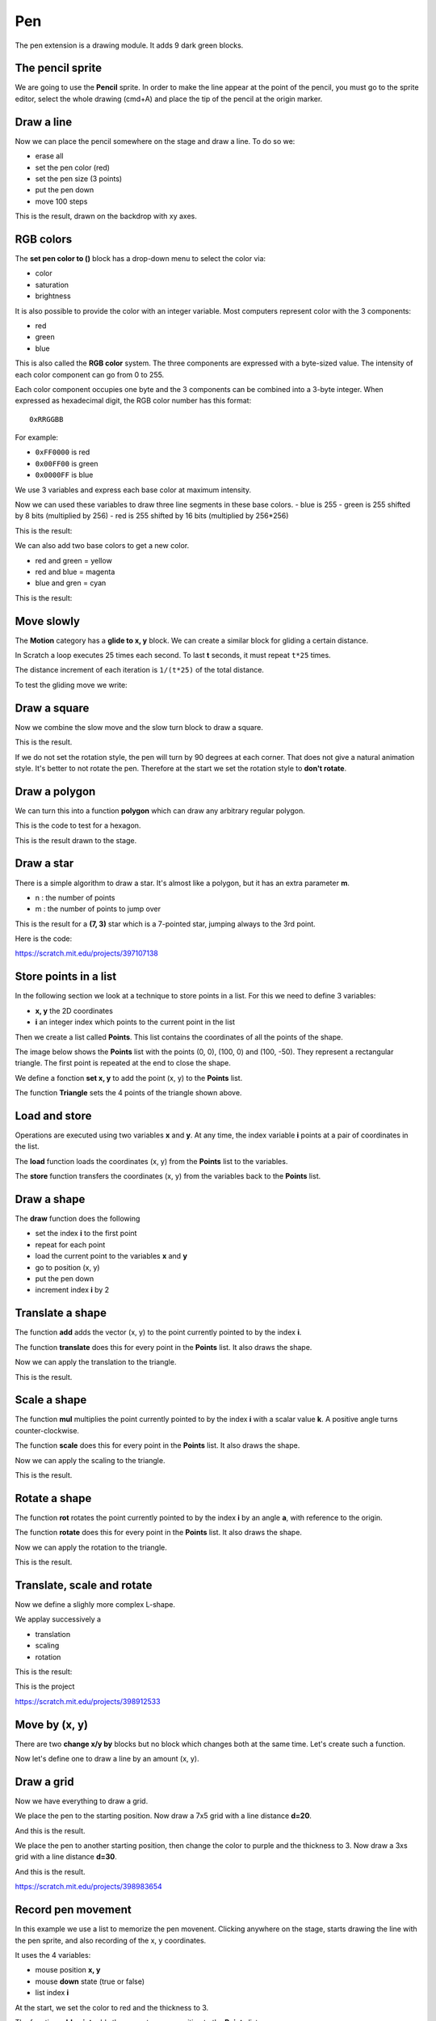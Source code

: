 Pen
===

The pen extension is a drawing module.
It adds 9 dark green blocks.

.. image:: pen_blocks.png

The pencil sprite
-----------------

We are going to use the **Pencil** sprite. 
In order to make the line appear at the point of the pencil, 
you must go to the sprite editor, select the whole drawing (cmd+A) 
and place the tip of the pencil at the origin marker.

.. image:: pen_sprite.png

Draw a line
-----------

Now we can place the pencil somewhere on the stage and draw a line.
To do so we:

- erase all
- set the pen color (red)
- set the pen size (3 points)
- put the pen down
- move 100 steps

.. image:: pen_move.png

This is the result, drawn on the backdrop with xy axes.

.. image:: pen_move2.png

RGB colors
----------

The **set pen color to ()** block has a drop-down menu to select the color via:

- color
- saturation
- brightness

.. image:: pen_color.png

It is also possible to provide the color with an integer variable.
Most computers represent color with the 3 components:

- red
- green
- blue

This is also called the **RGB color** system.
The three components are expressed with a byte-sized value.
The intensity of each color component can go from 0 to 255.

Each color component occupies one byte and the 3 components can be combined into a 3-byte integer.
When expressed as hexadecimal digit, the RGB color number has this format::

    0xRRGGBB

For example:

- ``0xFF0000`` is red
- ``0x00FF00`` is green
- ``0x0000FF`` is blue

We use 3 variables and express each base color at maximum intensity.

.. image:: pen_rgb_var.png

Now we can used these variables to draw three line segments in these base colors.
- blue is 255
- green is 255 shifted by 8 bits (multiplied by 256)
- red is 255 shifted by 16 bits (multiplied by 256*256)

.. image:: pen_rgb.png

This is the result:

.. image:: pen_rgb2.png

We can also add two base colors to get a new color.

- red and green = yellow
- red and blue = magenta
- blue and gren = cyan

.. image:: pen_cym.png

This is the result:

.. image:: pen_cym2.png


Move slowly
-----------

The **Motion** category has a **glide to x, y** block.
We can create a similar block for gliding a certain distance.

In Scratch a loop executes 25 times each second.
To last **t** seconds, it must repeat ``t*25`` times.

The distance increment of each iteration is ``1/(t*25)`` of the total distance.

.. image:: pen_glide.png

To test the gliding move we write:

.. image:: pen_glide2.png


Draw a square
-------------

Now we combine the slow move and the slow turn block to draw a square.

.. image:: pen_square.png

This is the result.

.. image:: pen_square2.png

If we do not set the rotation style, the pen will turn by 90 degrees at each corner.
That does not give a natural animation style. It's better to not rotate the pen.
Therefore at the start we set the rotation style to **don't rotate**.

.. image:: pen_rotation.png

Draw a polygon
--------------

We can turn this into a function **polygon** which can draw any arbitrary regular polygon.

.. image:: pen_polygon.png

This is the code to test for a hexagon.

.. image:: pen_polygon2.png

This is the result drawn to the stage.

.. image:: pen_polygon3.png

Draw a star
-----------

There is a simple algorithm to draw a star. 
It's almost like a polygon, but it has an extra parameter **m**.

- n : the number of points
- m : the number of points to jump over

.. image:: pen_star.png

This is the result for a **(7, 3)** star which is a 7-pointed star, 
jumping always to the 3rd point.

.. image:: pen_star2.png

Here is the code:

.. raw:: html

    <iframe src="https://scratch.mit.edu/projects/397107138/embed" 
    allowtransparency="true" width="485" height="402" frameborder="0" scrolling="no" allowfullscreen></iframe>

https://scratch.mit.edu/projects/397107138 

Store points in a list
----------------------

In the following section we look at a technique to store points in a list.
For this we need to define 3 variables:

- **x, y** the 2D coordinates
- **i** an integer index which points to the current point in the list

.. image:: pen_var.png

Then we create a list called **Points**. 
This list contains the coordinates of all the points of the shape.

The image below shows the **Points** list with the points (0, 0), (100, 0) and (100, -50).
They represent a rectangular triangle. The first point is repeated at the end to close the shape.

.. image:: pen_points.png

We define a fonction **set x, y** to add the point (x, y) to the **Points** list.

.. image:: pen_set.png

The function **Triangle** sets the 4 points of the triangle shown above.

.. image:: pen_triangle.png


Load and store
--------------

Operations are executed using two variables **x** and **y**.
At any time, the index variable **i** points at a pair of coordinates in the list.

The **load** function loads the coordinates (x, y) from the **Points** list to the variables.

.. image:: pen_load.png

The **store** function transfers the coordinates (x, y) from the variables back to the **Points** list.

.. image:: pen_store.png

Draw a shape
------------

The **draw** function does the following

- set the index **i** to the first point
- repeat for each point
- load the current point to the variables **x** and **y**
- go to position (x, y)
- put the pen down
- increment index **i** by 2

.. image:: pen_draw.png

Translate a shape
-----------------

The function **add** adds the vector (x, y) 
to the point currently pointed to by the index **i**.

.. image:: pen_translate.png

The function **translate** does this for every point in the **Points** list.
It also draws the shape.

.. image:: pen_translate2.png

Now we can apply the translation to the triangle.

.. image:: pen_translate3.png

This is the result.

.. image:: pen_translate4.png


Scale a shape
-----------------

The function **mul** multiplies the point currently pointed to by the index **i**
with a scalar value **k**. A positive angle turns counter-clockwise.

.. image:: pen_scale.png

The function **scale** does this for every point in the **Points** list.
It also draws the shape.

.. image:: pen_scale2.png

Now we can apply the scaling to the triangle.

.. image:: pen_scale3.png

This is the result.

.. image:: pen_scale4.png


Rotate a shape
-----------------

The function **rot** rotates the point currently pointed to by the index **i**
by an angle **a**, with reference to the origin.

.. image:: pen_rotate.png

The function **rotate** does this for every point in the **Points** list.
It also draws the shape.

.. image:: pen_rotate2.png

Now we can apply the rotation to the triangle.

.. image:: pen_rotate3.png

This is the result.

.. image:: pen_rotate4.png

Translate, scale and rotate
---------------------------

Now we define a slighly more complex L-shape.

.. image:: pen_L.png

We applay successively a

- translation
- scaling
- rotation

.. image:: pen_L2.png

This is the result:

.. image:: pen_L3.png

This is the project

.. raw:: html

    <iframe src="https://scratch.mit.edu/projects/398912533/embed" 
    allowtransparency="true" width="485" height="402" frameborder="0" scrolling="no" allowfullscreen></iframe>

https://scratch.mit.edu/projects/398912533


Move by (x, y)
--------------

There are two **change x/y by** blocks but no block which changes both at the same time.
Let's create such a function.

.. image:: pen_move_by.png

Now let's define one to draw a line by an amount (x, y).

.. image:: pen_line.png


Draw a grid
-----------

Now we have everything to draw a grid.

.. image:: pen_grid.png

We place the pen to the starting position.
Now draw a 7x5 grid with a line distance **d=20**.

.. image:: pen_grid2.png

And this is the result.

.. image:: pen_grid3.png

We place the pen to another starting position, 
then change the color to purple and the thickness to 3.
Now draw a 3xs grid with a line distance **d=30**.

.. image:: pen_grid4.png

And this is the result.

.. image:: pen_grid5.png

https://scratch.mit.edu/projects/398983654

Record pen movement
-------------------

In this example we use a list to memorize the pen movenent.
Clicking anywhere on the stage, starts drawing the line with the pen sprite, 
and also recording of the x, y coordinates.

.. image:: pen4_stage.png

It uses the 4 variables:

- mouse position **x, y**
- mouse **down** state (true or false)
- list index **i**

.. image:: pen4_var.png

At the start, we set the color to red and the thickness to 3.

.. image:: pen4.png

The function **add point** adds the current mouse position to the **Points** list.

.. image:: pen4_add.png

When the stage is clicked, the message **draw** is broadcast. This 

- moves the pen to the mouse
- records the position
- puts the pen down

until the mouse is up.

.. image:: pen4_draw.png

When the **Play** button is pressed the recorded points are redrawn.

- reset index **i**  to 1
- repeat until the end of the list
- read the 3 variables **x, y, down** from the *Point* list
- to to **x, y**
- if **down** is true, then pen down (otherwise up)

.. image:: pen4_play.png

The **Button** sprite uses 2 emoticons.
Pay attention to leave a space after the first icon, in order to make the frame larger.
On the Android OS the icons are larger as on the iOS, and the icons are cut off on the right side.
If you don't add the extras empty space after the emoticon, the icon will be cropped.

.. image:: pen4_button.png

Make the button hight 40 points. Using **ceiling** we can calculate the index **i** of the button.

- 1 : delete
- 2 : play

.. image:: pen4_click.png

To use keyboard shortcuts on the computer, we add this

.. image:: pen4_key.png

Try it out

.. raw:: html

    <iframe src="https://scratch.mit.edu/projects/404148380/embed"
    allowtransparency="true" width="485" height="402" frameborder="0" scrolling="no" allowfullscreen></iframe>

https://scratch.mit.edu/projects/404148380